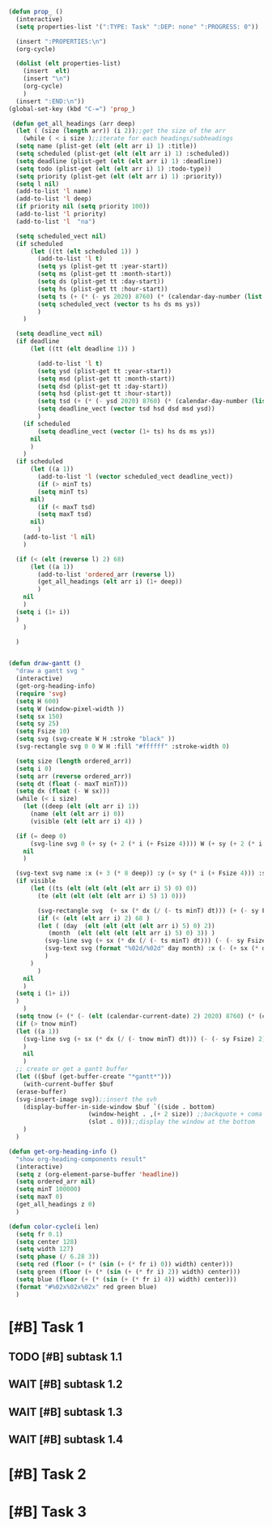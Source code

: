 #+STARTUP: overview
#+BEGIN_SRC emacs-lisp :results none
  (defun prop_ ()
    (interactive)
    (setq properties-list '(":TYPE: Task" ":DEP: none" ":PROGRESS: 0"))

    (insert ":PROPERTIES:\n")
    (org-cycle)

    (dolist (elt properties-list) 
      (insert  elt)
      (insert "\n")
      (org-cycle)
      )
    (insert ":END:\n"))
  (global-set-key (kbd "C-=") 'prop_)

   (defun get_all_headings (arr deep)
    (let ( (size (length arr)) (i 2));;get the size of the arr
      (while ( < i size );;iterate for each headings/subheadings
	(setq name (plist-get (elt (elt arr i) 1) :title))
	(setq scheduled (plist-get (elt (elt arr i) 1) :scheduled))
	(setq deadline (plist-get (elt (elt arr i) 1) :deadline))
	(setq todo (plist-get (elt (elt arr i) 1) :todo-type))
	(setq priority (plist-get (elt (elt arr i) 1) :priority))
	(setq l nil)
	(add-to-list 'l name)
	(add-to-list 'l deep)
	(if priority nil (setq priority 100))
	(add-to-list 'l priority)
	(add-to-list 'l  "na")

	(setq scheduled_vect nil)
	(if scheduled 
	    (let ((tt (elt scheduled 1)) )
	      (add-to-list 'l t)
	      (setq ys (plist-get tt :year-start))
	      (setq ms (plist-get tt :month-start))
	      (setq ds (plist-get tt :day-start))
	      (setq hs (plist-get tt :hour-start))
	      (setq ts (+ (* (- ys 2020) 8760) (* (calendar-day-number (list ms ds ys)) 24)))
	      (setq scheduled_vect (vector ts hs ds ms ys))
	      )
	  )

	(setq deadline_vect nil)
	(if deadline 
	    (let ((tt (elt deadline 1)) )

	      (add-to-list 'l t)
	      (setq ysd (plist-get tt :year-start))
	      (setq msd (plist-get tt :month-start))
	      (setq dsd (plist-get tt :day-start))
	      (setq hsd (plist-get tt :hour-start))
	      (setq tsd (+ (* (- ysd 2020) 8760) (* (calendar-day-number (list msd dsd ysd)) 24)))
	      (setq deadline_vect (vector tsd hsd dsd msd ysd))
	      )
	  (if scheduled
	      (setq deadline_vect (vector (1+ ts) hs ds ms ys))
	    nil
	    )
	  )
	(if scheduled
	    (let ((a 1))
	      (add-to-list 'l (vector scheduled_vect deadline_vect))
	      (if (> minT ts)
		  (setq minT ts)
		nil)
	      (if (< maxT tsd)
		  (setq maxT tsd)
		nil)
	      )
	  (add-to-list 'l nil)
	  )

	(if (< (elt (reverse l) 2) 68)
	    (let ((a 1))
	      (add-to-list 'ordered_arr (reverse l))
	      (get_all_headings (elt arr i) (1+ deep))
	      )
	  nil
	  )
	(setq i (1+ i))
	)
      )

    )


  (defun draw-gantt ()
    "draw a gantt svg "
    (interactive)
    (get-org-heading-info)
    (require 'svg)
    (setq H 600)
    (setq W (window-pixel-width ))
    (setq sx 150)
    (setq sy 25)
    (setq Fsize 10)
    (setq svg (svg-create W H :stroke "black" ))
    (svg-rectangle svg 0 0 W H :fill "#ffffff" :stroke-width 0)

    (setq size (length ordered_arr))
    (setq i 0)
    (setq arr (reverse ordered_arr))
    (setq dt (float (- maxT minT)))
    (setq dx (float (- W sx)))
    (while (< i size)
      (let ((deep (elt (elt arr i) 1))
	    (name (elt (elt arr i) 0))
	    (visible (elt (elt arr i) 4)) )

	(if (= deep 0)
	    (svg-line svg 0 (+ sy (+ 2 (* i (+ Fsize 4)))) W (+ sy (+ 2 (* i (+ Fsize 4)))))
	  nil
	  )

	(svg-text svg name :x (+ 3 (* 8 deep)) :y (+ sy (* i (+ Fsize 4))) :stroke-width 0.5 :font-size (concat (number-to-string Fsize) "px") :font-family "Helvetica")
	(if visible
	    (let ((ts (elt (elt (elt (elt arr i) 5) 0) 0))
		  (te (elt (elt (elt (elt arr i) 5) 1) 0)))

	      (svg-rectangle svg  (+ sx (* dx (/ (- ts minT) dt))) (+ (- sy Fsize) 1 (* i (+ Fsize 4)))  (* dx (/ (- te ts) dt)) (+ -2 Fsize) :fill (color-cycle i size))
	      (if (< (elt (elt arr i) 2) 68 )
		  (let ( (day  (elt (elt (elt (elt arr i) 5) 0) 2))
			 (month  (elt (elt (elt (elt arr i) 5) 0) 3)) )
		    (svg-line svg (+ sx (* dx (/ (- ts minT) dt))) (- (- sy Fsize) 2) (+ sx (* dx (/ (- ts minT) dt))) H :stroke-dasharray 4)
		    (svg-text svg (format "%02d/%02d" day month) :x (- (+ sx (* dx (/ (- ts minT) dt))) 15) :y (+ Fsize 1) :stroke-width 0.5 :font-size (concat (number-to-string Fsize) "px") :font-family "Helvetica")
		    )
		)
	      )
	  nil
	  )
	(setq i (1+ i))
	)
      )
    (setq tnow (+ (* (- (elt (calendar-current-date) 2) 2020) 8760) (* (calendar-day-number (calendar-current-date)) 24)))
    (if (> tnow minT)
	(let ((a 1))
	  (svg-line svg (+ sx (* dx (/ (- tnow minT) dt))) (- (- sy Fsize) 2) (+ sx (* dx (/ (- tnow minT) dt))) H :stroke-dasharray 4 :stroke "red")
	  )
      nil
      )
    ;; create or get a gantt buffer
    (let (($buf (get-buffer-create "*gantt*")))
      (with-current-buffer $buf
	(erase-buffer)
	(svg-insert-image svg));;insert the svh
      (display-buffer-in-side-window $buf `((side . bottom)
					    (window-height . ,(+ 2 size)) ;;backquote + coma to evaluate var
					    (slot . 0)));;display the window at the bottom
      )
    )

  (defun get-org-heading-info ()
    "show org-heading-components result"
    (interactive)
    (setq z (org-element-parse-buffer 'headline))
    (setq ordered_arr nil)
    (setq minT 100000)
    (setq maxT 0)
    (get_all_headings z 0)
    )

  (defun color-cycle(i len)
    (setq fr 0.1)
    (setq center 128)
    (setq width 127)
    (setq phase (/ 6.28 3))
    (setq red (floor (+ (* (sin (+ (* fr i) 0)) width) center)))
    (setq green (floor (+ (* (sin (+ (* fr i) 2)) width) center)))
    (setq blue (floor (+ (* (sin (+ (* fr i) 4)) width) center)))
    (format "#%02x%02x%02x" red green blue)
    )

#+END_SRC
#+PRIORITIES: A F C
#+TODO: WAIT TODO | DONE CANCELED
#+COLUMNS: %20ITEM  %10Effort{+} %17SCHEDULED %17DEADLINE %CLOCKSUM
#+TAGS: Imperial_College


* [#B] Task 1
** TODO [#B] subtask 1.1
   SCHEDULED: <2021-09-14 Tue> DEADLINE: <2021-09-15 Wed>
** WAIT [#B] subtask 1.2
   SCHEDULED: <2021-09-15 Wed> DEADLINE: <2021-09-19 Sun>
** WAIT [#B] subtask 1.3
   SCHEDULED: <2021-09-20 Mon> DEADLINE: <2021-09-26 Sun>
** WAIT [#B] subtask 1.4
   SCHEDULED: <2021-09-26 Sun> DEADLINE: <2021-10-02 Sat>
      
   

* [#B] Task 2
  SCHEDULED: <2021-08-29 Sun> DEADLINE: <2021-08-30 Mon>
  

* [#B] Task 3
  SCHEDULED: <2021-09-01 Wed> DEADLINE: <2021-09-07 Tue>

